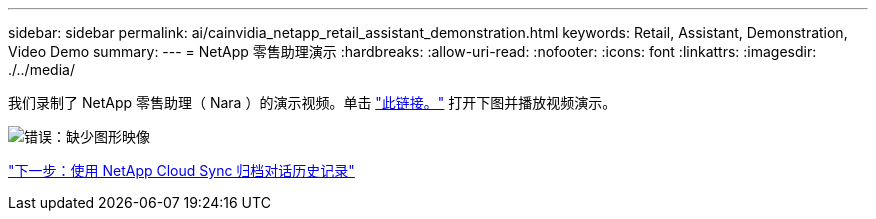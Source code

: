---
sidebar: sidebar 
permalink: ai/cainvidia_netapp_retail_assistant_demonstration.html 
keywords: Retail, Assistant, Demonstration, Video Demo 
summary:  
---
= NetApp 零售助理演示
:hardbreaks:
:allow-uri-read: 
:nofooter: 
:icons: font
:linkattrs: 
:imagesdir: ./../media/


[role="lead"]
我们录制了 NetApp 零售助理（ Nara ）的演示视频。单击 https://netapp.hosted.panopto.com/Panopto/Pages/Viewer.aspx?id=b4aae689-31b5-440c-8dde-ac050140ece7["此链接。"^] 打开下图并播放视频演示。

image:cainvidia_image4.png["错误：缺少图形映像"]

link:cainvidia_use_netapp_cloud_sync_to_archive_conversation_history.html["下一步：使用 NetApp Cloud Sync 归档对话历史记录"]
